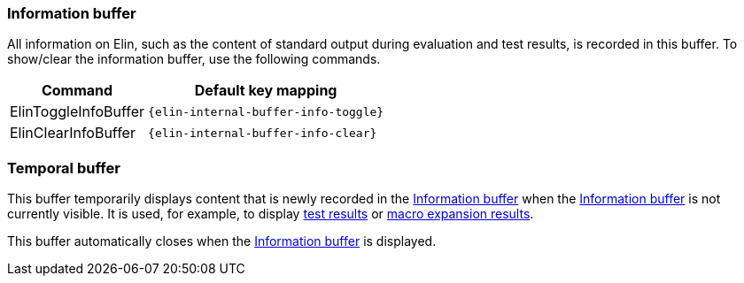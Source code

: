 === Information buffer

All information on Elin, such as the content of standard output during evaluation and test results, is recorded in this buffer.
To show/clear the information buffer, use the following commands.

[%autowidth,cols="a,a"]
|===
| Command | Default key mapping

| ElinToggleInfoBuffer
| `{elin-internal-buffer-info-toggle}`

| ElinClearInfoBuffer
| `{elin-internal-buffer-info-clear}`
|===

=== Temporal buffer

This buffer temporarily displays content that is newly recorded in the <<Information buffer>> when the <<Information buffer>> is not currently visible.
It is used, for example, to display <<Testing,test results>> or <<Macro,macro expansion results>>.

This buffer automatically closes when the <<Information buffer>> is displayed.
